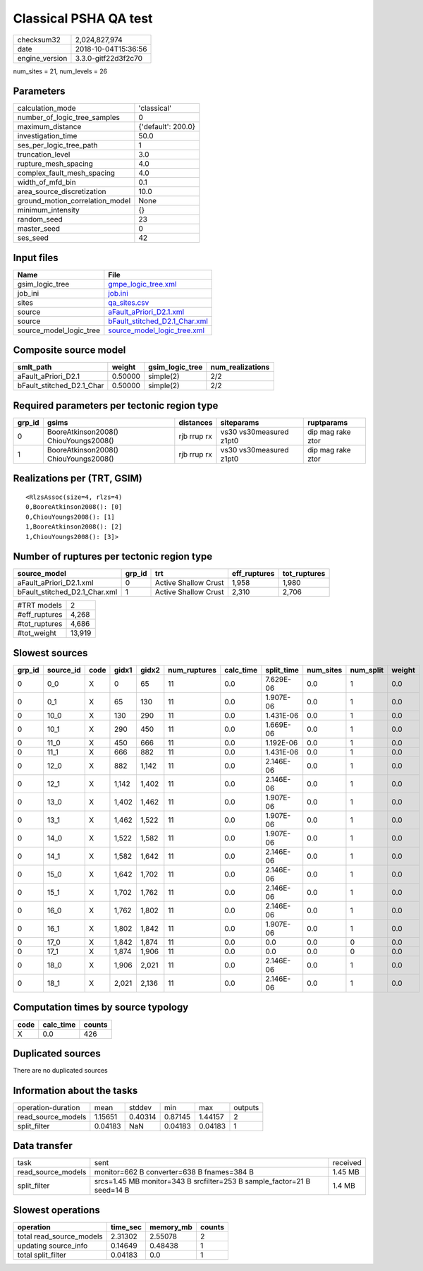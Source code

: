Classical PSHA QA test
======================

============== ===================
checksum32     2,024,827,974      
date           2018-10-04T15:36:56
engine_version 3.3.0-gitf22d3f2c70
============== ===================

num_sites = 21, num_levels = 26

Parameters
----------
=============================== ==================
calculation_mode                'classical'       
number_of_logic_tree_samples    0                 
maximum_distance                {'default': 200.0}
investigation_time              50.0              
ses_per_logic_tree_path         1                 
truncation_level                3.0               
rupture_mesh_spacing            4.0               
complex_fault_mesh_spacing      4.0               
width_of_mfd_bin                0.1               
area_source_discretization      10.0              
ground_motion_correlation_model None              
minimum_intensity               {}                
random_seed                     23                
master_seed                     0                 
ses_seed                        42                
=============================== ==================

Input files
-----------
======================= ================================================================
Name                    File                                                            
======================= ================================================================
gsim_logic_tree         `gmpe_logic_tree.xml <gmpe_logic_tree.xml>`_                    
job_ini                 `job.ini <job.ini>`_                                            
sites                   `qa_sites.csv <qa_sites.csv>`_                                  
source                  `aFault_aPriori_D2.1.xml <aFault_aPriori_D2.1.xml>`_            
source                  `bFault_stitched_D2.1_Char.xml <bFault_stitched_D2.1_Char.xml>`_
source_model_logic_tree `source_model_logic_tree.xml <source_model_logic_tree.xml>`_    
======================= ================================================================

Composite source model
----------------------
========================= ======= =============== ================
smlt_path                 weight  gsim_logic_tree num_realizations
========================= ======= =============== ================
aFault_aPriori_D2.1       0.50000 simple(2)       2/2             
bFault_stitched_D2.1_Char 0.50000 simple(2)       2/2             
========================= ======= =============== ================

Required parameters per tectonic region type
--------------------------------------------
====== ===================================== =========== ======================= =================
grp_id gsims                                 distances   siteparams              ruptparams       
====== ===================================== =========== ======================= =================
0      BooreAtkinson2008() ChiouYoungs2008() rjb rrup rx vs30 vs30measured z1pt0 dip mag rake ztor
1      BooreAtkinson2008() ChiouYoungs2008() rjb rrup rx vs30 vs30measured z1pt0 dip mag rake ztor
====== ===================================== =========== ======================= =================

Realizations per (TRT, GSIM)
----------------------------

::

  <RlzsAssoc(size=4, rlzs=4)
  0,BooreAtkinson2008(): [0]
  0,ChiouYoungs2008(): [1]
  1,BooreAtkinson2008(): [2]
  1,ChiouYoungs2008(): [3]>

Number of ruptures per tectonic region type
-------------------------------------------
============================= ====== ==================== ============ ============
source_model                  grp_id trt                  eff_ruptures tot_ruptures
============================= ====== ==================== ============ ============
aFault_aPriori_D2.1.xml       0      Active Shallow Crust 1,958        1,980       
bFault_stitched_D2.1_Char.xml 1      Active Shallow Crust 2,310        2,706       
============================= ====== ==================== ============ ============

============= ======
#TRT models   2     
#eff_ruptures 4,268 
#tot_ruptures 4,686 
#tot_weight   13,919
============= ======

Slowest sources
---------------
====== ========= ==== ===== ===== ============ ========= ========== ========= ========= ======
grp_id source_id code gidx1 gidx2 num_ruptures calc_time split_time num_sites num_split weight
====== ========= ==== ===== ===== ============ ========= ========== ========= ========= ======
0      0_0       X    0     65    11           0.0       7.629E-06  0.0       1         0.0   
0      0_1       X    65    130   11           0.0       1.907E-06  0.0       1         0.0   
0      10_0      X    130   290   11           0.0       1.431E-06  0.0       1         0.0   
0      10_1      X    290   450   11           0.0       1.669E-06  0.0       1         0.0   
0      11_0      X    450   666   11           0.0       1.192E-06  0.0       1         0.0   
0      11_1      X    666   882   11           0.0       1.431E-06  0.0       1         0.0   
0      12_0      X    882   1,142 11           0.0       2.146E-06  0.0       1         0.0   
0      12_1      X    1,142 1,402 11           0.0       2.146E-06  0.0       1         0.0   
0      13_0      X    1,402 1,462 11           0.0       1.907E-06  0.0       1         0.0   
0      13_1      X    1,462 1,522 11           0.0       1.907E-06  0.0       1         0.0   
0      14_0      X    1,522 1,582 11           0.0       1.907E-06  0.0       1         0.0   
0      14_1      X    1,582 1,642 11           0.0       2.146E-06  0.0       1         0.0   
0      15_0      X    1,642 1,702 11           0.0       2.146E-06  0.0       1         0.0   
0      15_1      X    1,702 1,762 11           0.0       2.146E-06  0.0       1         0.0   
0      16_0      X    1,762 1,802 11           0.0       2.146E-06  0.0       1         0.0   
0      16_1      X    1,802 1,842 11           0.0       1.907E-06  0.0       1         0.0   
0      17_0      X    1,842 1,874 11           0.0       0.0        0.0       0         0.0   
0      17_1      X    1,874 1,906 11           0.0       0.0        0.0       0         0.0   
0      18_0      X    1,906 2,021 11           0.0       2.146E-06  0.0       1         0.0   
0      18_1      X    2,021 2,136 11           0.0       2.146E-06  0.0       1         0.0   
====== ========= ==== ===== ===== ============ ========= ========== ========= ========= ======

Computation times by source typology
------------------------------------
==== ========= ======
code calc_time counts
==== ========= ======
X    0.0       426   
==== ========= ======

Duplicated sources
------------------
There are no duplicated sources

Information about the tasks
---------------------------
================== ======= ======= ======= ======= =======
operation-duration mean    stddev  min     max     outputs
read_source_models 1.15651 0.40314 0.87145 1.44157 2      
split_filter       0.04183 NaN     0.04183 0.04183 1      
================== ======= ======= ======= ======= =======

Data transfer
-------------
================== ======================================================================= ========
task               sent                                                                    received
read_source_models monitor=662 B converter=638 B fnames=384 B                              1.45 MB 
split_filter       srcs=1.45 MB monitor=343 B srcfilter=253 B sample_factor=21 B seed=14 B 1.4 MB  
================== ======================================================================= ========

Slowest operations
------------------
======================== ======== ========= ======
operation                time_sec memory_mb counts
======================== ======== ========= ======
total read_source_models 2.31302  2.55078   2     
updating source_info     0.14649  0.48438   1     
total split_filter       0.04183  0.0       1     
======================== ======== ========= ======